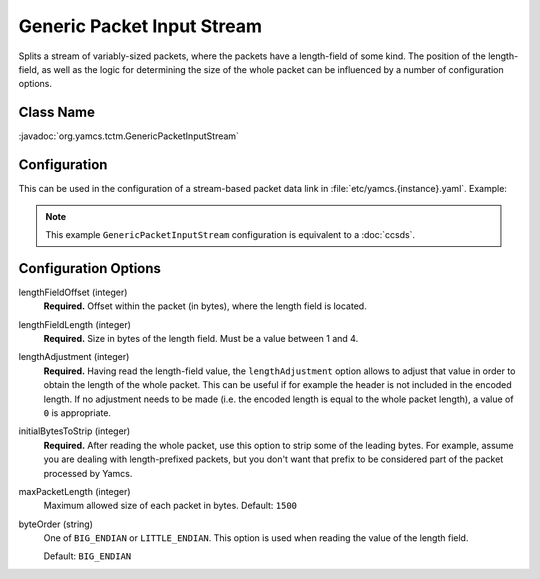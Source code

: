 Generic Packet Input Stream
===========================

Splits a stream of variably-sized packets, where the packets have a length-field of some kind. The position of the length-field, as well as the logic for determining the size of the whole packet can be influenced by a number of configuration options.


Class Name
----------

:javadoc:`org.yamcs.tctm.GenericPacketInputStream`


Configuration
-------------

This can be used in the configuration of a stream-based packet data link in :file:`etc/yamcs.{instance}.yaml`. Example:

.. code-block:: yaml
   :emphasize-lines: 5-12

   name: file-in
   class: org.yamcs.tctm.FilePollingTmDataLink
   stream: tm_dump
   incomingDir: incoming/
   packetInputStreamClassName: org.yamcs.tctm.GenericPacketInputStream
   packetInputStreamArgs:
     lengthFieldOffset: 4
     lengthFieldLength: 2
     lengthAdjustment: 7
     initialBytesToStrip: 0
     maxPacketLength: 1500
   # ...

.. note::

   This example ``GenericPacketInputStream`` configuration is equivalent to a :doc:`ccsds`.


Configuration Options
---------------------

lengthFieldOffset (integer)
   **Required.** Offset within the packet (in bytes), where the length field is located.

lengthFieldLength (integer)
   **Required.** Size in bytes of the length field. Must be a value between 1 and 4.

lengthAdjustment (integer)
   **Required.** Having read the length-field value, the ``lengthAdjustment`` option allows to adjust that value in order to obtain the length of the whole packet. This can be useful if for example the header is not included in the encoded length. If no adjustment needs to be made (i.e. the encoded length is equal to the whole packet length), a value of ``0`` is appropriate.

initialBytesToStrip (integer)
   **Required.** After reading the whole packet, use this option to strip some of the leading bytes. For example, assume you are dealing with length-prefixed packets, but you don't want that prefix to be considered part of the packet processed by Yamcs.

maxPacketLength (integer)
   Maximum allowed size of each packet in bytes. Default: ``1500``

byteOrder (string)
   One of ``BIG_ENDIAN`` or ``LITTLE_ENDIAN``. This option is used when reading the value of the length field.
   
   Default: ``BIG_ENDIAN``
